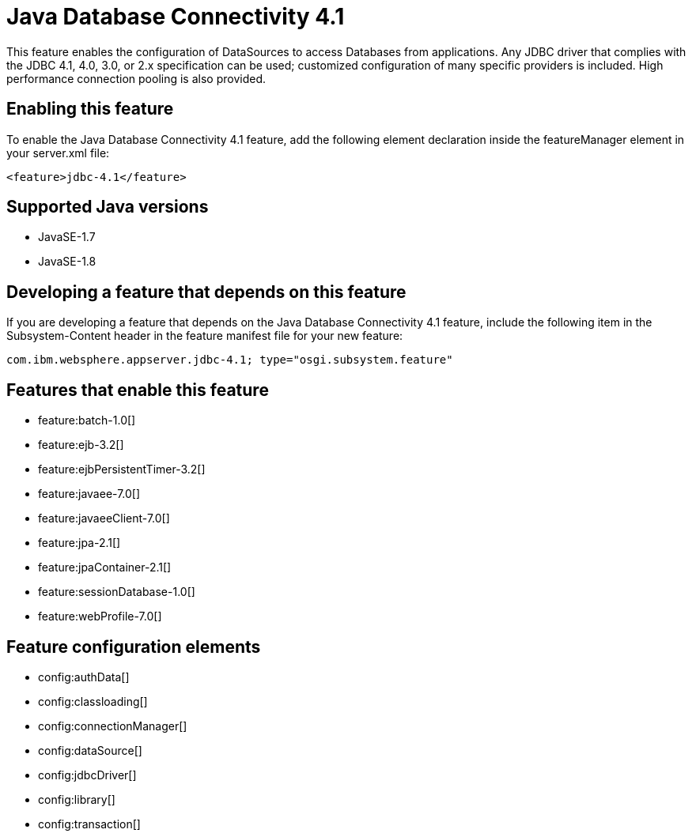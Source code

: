 = Java Database Connectivity 4.1
:stylesheet: ../feature.css
:linkcss: 
:page-layout: feature
:nofooter: 

This feature enables the configuration of DataSources to access Databases from applications. Any JDBC driver that complies with the JDBC 4.1, 4.0, 3.0, or 2.x specification can be used; customized configuration of many specific providers is included. High performance connection pooling is also provided.

== Enabling this feature
To enable the Java Database Connectivity 4.1 feature, add the following element declaration inside the featureManager element in your server.xml file:


----
<feature>jdbc-4.1</feature>
----

== Supported Java versions

* JavaSE-1.7
* JavaSE-1.8

== Developing a feature that depends on this feature
If you are developing a feature that depends on the Java Database Connectivity 4.1 feature, include the following item in the Subsystem-Content header in the feature manifest file for your new feature:


[source,]
----
com.ibm.websphere.appserver.jdbc-4.1; type="osgi.subsystem.feature"
----

== Features that enable this feature
* feature:batch-1.0[]
* feature:ejb-3.2[]
* feature:ejbPersistentTimer-3.2[]
* feature:javaee-7.0[]
* feature:javaeeClient-7.0[]
* feature:jpa-2.1[]
* feature:jpaContainer-2.1[]
* feature:sessionDatabase-1.0[]
* feature:webProfile-7.0[]

== Feature configuration elements
* config:authData[]
* config:classloading[]
* config:connectionManager[]
* config:dataSource[]
* config:jdbcDriver[]
* config:library[]
* config:transaction[]
